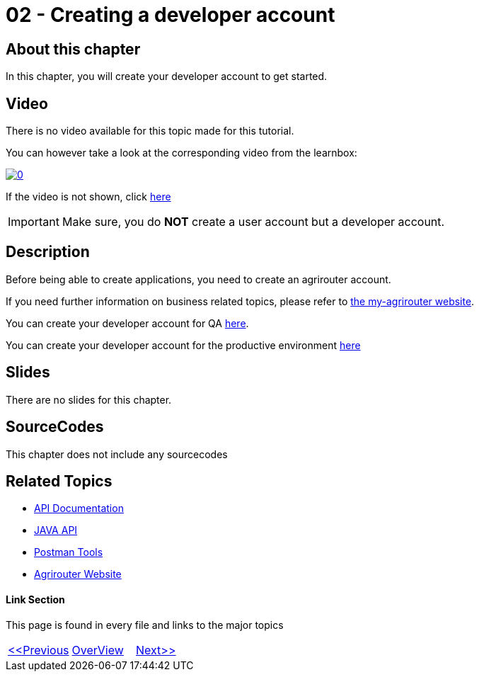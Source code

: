 = 02 - Creating a developer account
:imagesdir: images

== About this chapter
In this chapter, you will create your developer account to get started.

== Video

There is no video available for this topic made for this tutorial.

You can however take a look at the corresponding video from the learnbox:

image:https://img.youtube.com/vi/VgICqwjsDec/0.jpg[link="https://www.youtube.com/watch?v=VgICqwjsDec"]

If the video is not shown, click link:https://youtu.be/VgICqwjsDec[here]

[IMPORTANT]
====
Make sure, you do *NOT* create a user account but a developer account.
====


== Description
Before being able to create applications, you need to create an agrirouter account.

If you need further information on business related topics, please refer to link:https://my-agrirouter.com/en/company/business-model/[the my-agrirouter website].

You can create your developer account for QA link:https://agrirouter-qa.cfapps.eu10.hana.ondemand.com/um/register/developer[here].

You can create your developer account for the productive environment link:https://goto.my-agrirouter.com/um/register/developer[here]



== Slides

There are no slides for this chapter.

== SourceCodes
This chapter does not include any sourcecodes


== Related Topics
- link:https://github.com//DKE-Data/agrirouter-api-documentation[API Documentation]
- link:https://github.com//DKE-Data/agrirouter-api-java[JAVA API]
- link:https://github.com/DKE-Data/agrirouter-postman-tools[Postman Tools]
- link:https://my-agrirouter.com[Agrirouter Website]


==== Link Section
This page is found in every file and links to the major topics
[width="100%"]
|====
|link:../01-introduction/index.adoc[<<Previous]|link:../README.adoc[OverView]|link:../03-create-application/index.adoc[Next>>]
|====

